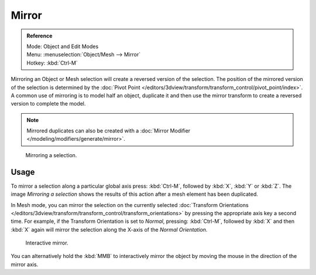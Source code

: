 
******
Mirror
******

.. admonition:: Reference
   :class: refbox

   | Mode:     Object and Edit Modes
   | Menu:     :menuselection:`Object/Mesh --> Mirror`
   | Hotkey:   :kbd:`Ctrl-M`


Mirroring an Object or Mesh selection will create a reversed version of the selection. The
position of the mirrored version of the selection is determined by the
:doc:`Pivot Point </editors/3dview/transform/transform_control/pivot_point/index>`.
A common use of mirroring is to model half an object, duplicate it and then use the
mirror transform to create a reversed version to complete the model.


.. note::

   Mirrored duplicates can also be created with a :doc:`Mirror Modifier </modeling/modifiers/generate/mirror>`.

.. figure:: /images/3D-interaction_Transformations_Advanced_Mirror_mirror-example.jpg

   Mirroring a selection.


Usage
=====

To mirror a selection along a particular global axis press:
:kbd:`Ctrl-M`, followed by :kbd:`X`, :kbd:`Y` or :kbd:`Z`.
The image *Mirroring a selection* shows the results of this action after a mesh
element has been duplicated.

In Mesh mode, you can mirror the selection on the currently selected
:doc:`Transform Orientations </editors/3dview/transform/transform_control/transform_orientations>`
by pressing the appropriate axis key a second time. For example,
if the Transform Orientation is set to *Normal*, pressing:
:kbd:`Ctrl-M`, followed by :kbd:`X` and then :kbd:`X` again
will mirror the selection along the X-axis of the *Normal Orientation.*


.. figure:: /images/3D-interaction_Transformations_Advanced_Mirror_interactive-mirror.jpg

   Interactive mirror.

You can alternatively hold the :kbd:`MMB` to interactively mirror the object by moving
the mouse in the direction of the mirror axis.
